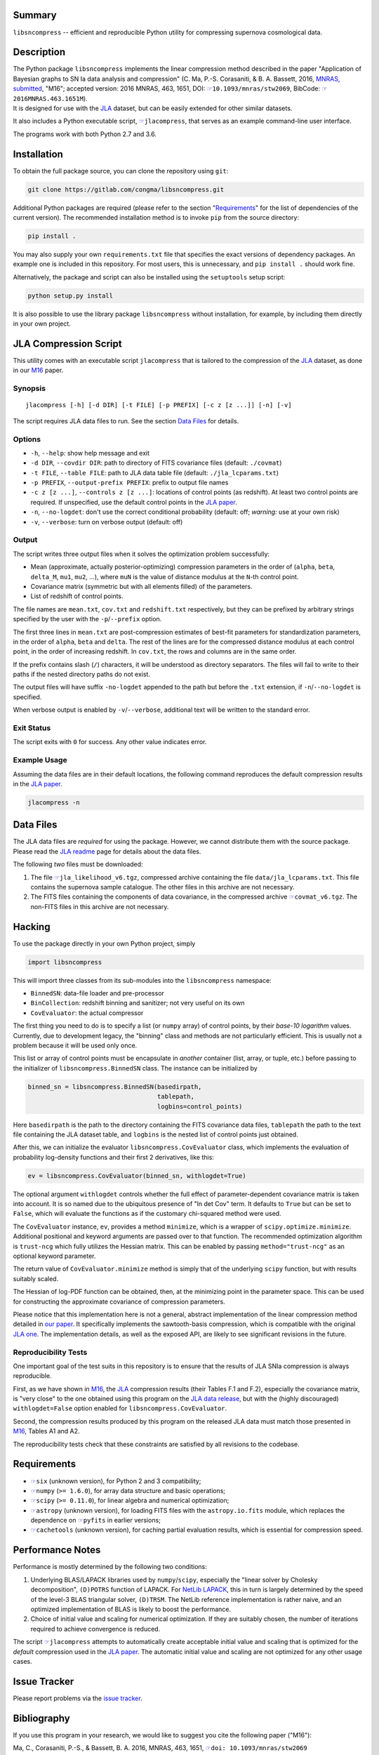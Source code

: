 |pipeline status| |license| |Python versions|

Summary
-------

``libsncompress`` -- efficient and reproducible Python utility for
compressing supernova cosmological data.

Description
-----------

| The Python package ``libsncompress`` implements the linear compression
  method described in the paper "Application of Bayesian graphs to SN Ia
  data analysis and compression" (C. Ma, P.-S. Corasaniti, &
  B. A. Bassett, 2016, `MNRAS,
  submitted <http://arxiv.org/abs/1603.08519>`__, "M16"; accepted
  version: 2016 MNRAS, 463, 1651, DOI:
  `☞ <https://doi.org/10.1093/mnras/stw2069>`__\ ``10.1093/mnras/stw2069``,
  BibCode:
  `☞ <http://adsabs.harvard.edu/abs/2016MNRAS.463.1651M>`__\ ``2016MNRAS.463.1651M``).
| It is designed for use with the
  `JLA <http://arxiv.org/abs/1401.4064>`__ dataset, but can be easily
  extended for other similar datasets.

It also includes a Python executable script,
`☞ <scripts/jlacompress>`__\ ``jlacompress``, that serves as an example
command-line user interface.

The programs work with both Python 2.7 and 3.6.

Installation
------------

To obtain the full package source, you can clone the repository using
``git``:

.. code:: bash

    git clone https://gitlab.com/congma/libsncompress.git

Additional Python packages are required (please refer to the section
"`Requirements <#requirements>`__" for the list of dependencies of the
current version). The recommended installation method is to invoke
``pip`` from the source directory:

.. code:: bash

    pip install .

You may also supply your own ``requirements.txt`` file that specifies
the exact versions of dependency packages. An example one is included in
this repository. For most users, this is unnecessary, and
``pip install .`` should work fine.

Alternatively, the package and script can also be installed using the
``setuptools`` setup script:

.. code:: bash

    python setup.py install

It is also possible to use the library package ``libsncompress`` without
installation, for example, by including them directly in your own
project.

JLA Compression Script
----------------------

This utility comes with an executable script ``jlacompress`` that is
tailored to the compression of the
`JLA <http://arxiv.org/abs/1401.4064>`__ dataset, as done in our
`M16 <http://arxiv.org/abs/1603.08519>`__ paper.

Synopsis
~~~~~~~~

::

    jlacompress [-h] [-d DIR] [-t FILE] [-p PREFIX] [-c z [z ...]] [-n] [-v]

The script requires JLA data files to run. See the section `Data
Files <#data-files>`__ for details.

Options
~~~~~~~

-  ``-h``, ``--help``: show help message and exit
-  ``-d DIR``, ``--covdir DIR``: path to directory of FITS covariance
   files (default: ``./covmat``)
-  ``-t FILE``, ``--table FILE``: path to JLA data table file (default:
   ``./jla_lcparams.txt``)
-  ``-p PREFIX``, ``--output-prefix PREFIX``: prefix to output file
   names
-  ``-c z [z ...]``, ``--controls z [z ...]``: locations of control
   points (as redshift). At least two control points are required. If
   unspecified, use the default control points in the `JLA
   paper <http://arxiv.org/abs/1401.4064>`__.
-  ``-n``, ``--no-logdet``: don't use the correct conditional
   probability (default: off; *warning:* use at your own risk)
-  ``-v``, ``--verbose``: turn on verbose output (default: off)

Output
~~~~~~

The script writes three output files when it solves the optimization
problem successfully:

-  Mean (approximate, actually posterior-optimizing) compression
   parameters in the order of (``alpha``, ``beta``, ``delta_M``,
   ``mu1``, ``mu2``, ...), where ``muN`` is the value of distance
   modulus at the ``N``-th control point.
-  Covariance matrix (symmetric but with all elements filled) of the
   parameters.
-  List of redshift of control points.

The file names are ``mean.txt``, ``cov.txt`` and ``redshift.txt``
respectively, but they can be prefixed by arbitrary strings specified by
the user with the ``-p``/``--prefix`` option.

The first three lines in ``mean.txt`` are post-compression estimates of
best-fit parameters for standardization parameters, in the order of
``alpha``, ``beta`` and ``delta``. The rest of the lines are for the
compressed distance modulus at each control point, in the order of
increasing redshift. In ``cov.txt``, the rows and columns are in the
same order.

If the prefix contains slash (``/``) characters, it will be understood
as directory separators. The files will fail to write to their paths if
the nested directory paths do not exist.

The output files will have suffix ``-no-logdet`` appended to the path
but before the ``.txt`` extension, if ``-n``/``--no-logdet`` is
specified.

When verbose output is enabled by ``-v``/``--verbose``, additional text
will be written to the standard error.

Exit Status
~~~~~~~~~~~

The script exits with ``0`` for success. Any other value indicates
error.

Example Usage
~~~~~~~~~~~~~

Assuming the data files are in their default locations, the following
command reproduces the default compression results in the `JLA
paper <http://arxiv.org/abs/1401.4064>`__.

.. code:: bash

    jlacompress -n

Data Files
----------

The JLA data files are *required* for using the package. However, we
cannot distribute them with the source package. Please read the `JLA
readme <http://supernovae.in2p3.fr/sdss_snls_jla/ReadMe.html>`__ page
for details about the data files.

The following *two* files must be downloaded:

1. The file
   `☞ <http://supernovae.in2p3.fr/sdss_snls_jla/jla_likelihood_v6.tgz>`__\ ``jla_likelihood_v6.tgz``,
   compressed archive containing the file ``data/jla_lcparams.txt``.
   This file contains the supernova sample catalogue. The other files in
   this archive are not necessary.
2. The FITS files containing the components of data covariance, in the
   compressed archive
   `☞ <http://supernovae.in2p3.fr/sdss_snls_jla/covmat_v6.tgz>`__\ ``covmat_v6.tgz``.
   The non-FITS files in this archive are not necessary.

Hacking
-------

To use the package directly in your own Python project, simply

.. code:: python

    import libsncompress

This will import three classes from its sub-modules into the
``libsncompress`` namespace:

-  ``BinnedSN``: data-file loader and pre-processor
-  ``BinCollection``: redshift binning and sanitizer; not very useful on
   its own
-  ``CovEvaluator``: the actual compressor

The first thing you need to do is to specify a list (or ``numpy`` array)
of control points, by their *base-10 logarithm* values. Currently, due
to development legacy, the "binning" class and methods are not
particularly efficient. This is usually not a problem because it will be
used only once.

This list or array of control points must be encapsulate in *another*
container (list, array, or tuple, etc.) before passing to the
initializer of ``libsncompress.BinnedSN`` class. The instance can be
initialized by

.. code:: python

    binned_sn = libsncompress.BinnedSN(basedirpath,
                                       tablepath,
                                       logbins=control_points)

Here ``basedirpath`` is the path to the directory containing the FITS
covariance data files, ``tablepath`` the path to the text file
containing the JLA dataset table, and ``logbins`` is the nested list of
control points just obtained.

After this, we can initialize the evaluator
``libsncompress.CovEvaluator`` class, which implements the evaluation of
probability log-density functions and their first 2 derivatives, like
this:

.. code:: python

    ev = libsncompress.CovEvaluator(binned_sn, withlogdet=True)

The optional argument ``withlogdet`` controls whether the full effect of
parameter-dependent covariance matrix is taken into account. It is so
named due to the ubiquitous presence of "ln det Cov" term. It defaults
to ``True`` but can be set to ``False``, which will evaluate the
functions as if the customary chi-squared method were used.

The ``CovEvaluator`` instance, ``ev``, provides a method ``minimize``,
which is a wrapper of ``scipy.optimize.minimize``. Additional positional
and keyword arguments are passed over to that function. The recommended
optimization algorithm is ``trust-ncg`` which fully utilizes the Hessian
matrix. This can be enabled by passing ``method="trust-ncg"`` as an
optional keyword parameter.

The return value of ``CovEvaluator.minimize`` method is simply that of
the underlying ``scipy`` function, but with results suitably scaled.

The Hessian of log-PDF function can be obtained, then, at the minimizing
point in the parameter space. This can be used for constructing the
approximate covariance of compression parameters.

Please notice that this implementation here is not a general, abstract
implementation of the linear compression method detailed in `our
paper <http://arxiv.org/abs/1603.08519>`__. It specifically implements
the sawtooth-basis compression, which is compatible with the original
`JLA one <http://arxiv.org/abs/1401.4064>`__. The implementation
details, as well as the exposed API, are likely to see significant
revisions in the future.

Reproducibility Tests
~~~~~~~~~~~~~~~~~~~~~

One important goal of the test suits in this repository is to ensure
that the results of JLA SNIa compression is always reproducible.

First, as we have shown in `M16 <http://arxiv.org/abs/1603.08519>`__,
the `JLA <http://arxiv.org/abs/1401.4064>`__ compression results (their
Tables F.1 and F.2), especially the covariance matrix, is "very close"
to the one obtained using this program on the `JLA data
release <http://supernovae.in2p3.fr/sdss_snls_jla/ReadMe.html>`__, but
with the (highly discouraged) ``withlogdet=False`` option enabled for
``libsncompress.CovEvaluator``.

Second, the compression results produced by this program on the released
JLA data must match those presented in
`M16 <http://arxiv.org/abs/1603.08519>`__, Tables A1 and A2.

The reproducibility tests check that these constraints are satisfied by
all revisions to the codebase.

Requirements
------------

-  `☞ <https://pythonhosted.org/six/>`__\ ``six`` (unknown version), for
   Python 2 and 3 compatibility;
-  `☞ <http://www.numpy.org/>`__\ ``numpy`` (``>= 1.6.0``), for array
   data structure and basic operations;
-  `☞ <https://www.scipy.org/>`__\ ``scipy`` (``>= 0.11.0``), for linear
   algebra and numerical optimization;
-  `☞ <http://www.astropy.org/>`__\ ``astropy`` (unknown version), for
   loading FITS files with the ``astropy.io.fits`` module, which
   replaces the dependence on
   `☞ <https://pythonhosted.org/pyfits/>`__\ ``pyfits`` in earlier
   versions;
-  `☞ <https://pythonhosted.org/cachetools/>`__\ ``cachetools`` (unknown
   version), for caching partial evaluation results, which is essential
   for compression speed.

Performance Notes
-----------------

Performance is mostly determined by the following two conditions:

1. Underlying BLAS/LAPACK libraries used by ``numpy``/``scipy``,
   especially the "linear solver by Cholesky decomposition",
   ``(D)POTRS`` function of LAPACK. For `NetLib
   LAPACK <http://www.netlib.org/lapack/>`__, this in turn is largely
   determined by the speed of the level-3 BLAS triangular solver,
   ``(D)TRSM``. The NetLib reference implementation is rather naive, and
   an optimized implementation of BLAS is likely to boost the
   performance.
2. Choice of initial value and scaling for numerical optimization. If
   they are suitably chosen, the number of iterations required to
   achieve convergence is reduced.

The script `☞ <scripts/jlacompress>`__\ ``jlacompress`` attempts to
automatically create acceptable initial value and scaling that is
optimized for the *default* compression used in the `JLA
paper <http://arxiv.org/abs/1401.4064>`__. The automatic initial value
and scaling are not optimized for any other usage cases.

Issue Tracker
-------------

Please report problems via the `issue
tracker <https://gitlab.com/congma/libsncompress/issues>`__.

Bibliography
------------

If you use this program in your research, we would like to suggest you
cite the following paper ("M16"):

Ma, C., Corasaniti, P.-S., & Bassett, B. A. 2016, MNRAS, 463, 1651,
`☞ <https://doi.org/10.1093/mnras/stw2069>`__\ ``doi: 10.1093/mnras/stw2069``

The following BibTeX entry could be useful in a LaTeX document:

::

    @ARTICLE{2016MNRAS.463.1651M,
       author = {{Ma}, C. and {Corasaniti}, P.-S. and {Bassett}, B.~A.},
        title = "{Application of Bayesian graphs to SN Ia data analysis and compression}",
      journal = {MNRAS},
    archivePrefix = "arXiv",
       eprint = {1603.08519},
     keywords = {cosmological parameters, distance scale, methods: data analysis, methods: statistical, supernovae: general, cosmolo-gical parameters},
         year = 2016,
        month = dec,
       volume = 463,
        pages = {1651-1665},
          doi = {10.1093/mnras/stw2069}
    }

.. raw:: html

   <!--
   vim: ft=markdown tw=78 fo+=tqwn spell spelllang=en et ts=4
   -->

.. |pipeline status| image:: https://gitlab.com/congma/libsncompress/badges/master/pipeline.svg
   :target: https://gitlab.com/congma/libsncompress/commits/master
.. |license| image:: https://img.shields.io/badge/license-BSD-yellow.svg
   :target: https://gitlab.com/congma/libsncompress/blob/master/COPYING
.. |Python versions| image:: https://img.shields.io/badge/python-2.7%2C%203.5%2C%203.6-blue.svg
   :target: #description
